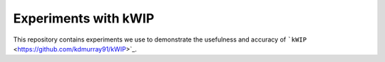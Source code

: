 =====================
Experiments with kWIP
=====================


This repository contains experiments we use to demonstrate the usefulness and
accuracy of ```kWIP`` <https://github.com/kdmurray91/kWIP>`_.
